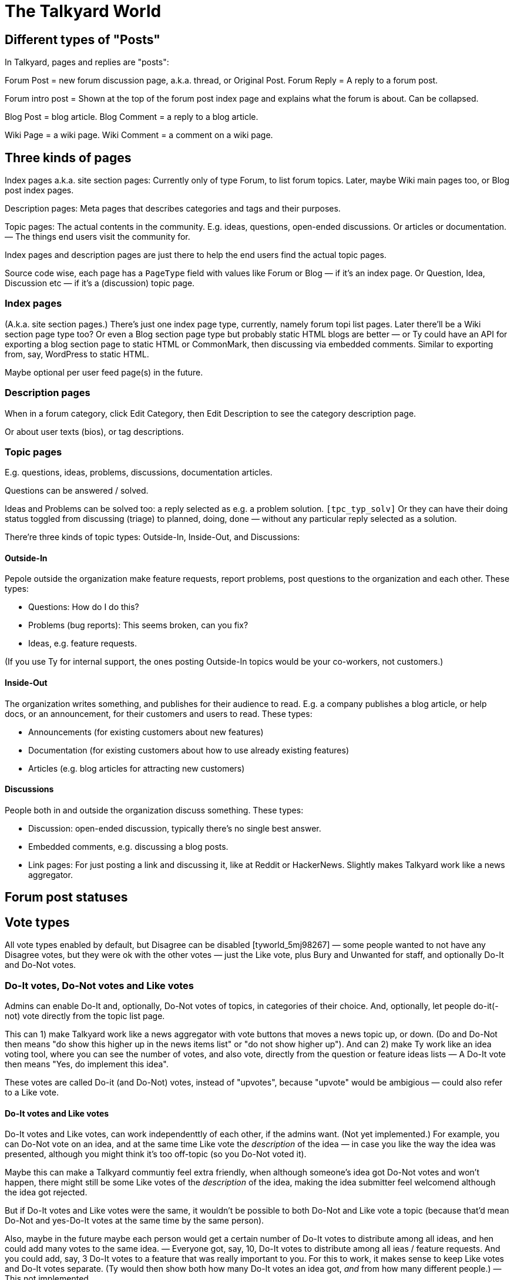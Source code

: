 
= The Talkyard World



== Different types of "Posts"

In Talkyard, pages and replies are "posts":

Forum Post = new forum discussion page, a.k.a. thread, or Original Post.
Forum Reply = A reply to a forum post.

Forum intro post = Shown at the top of the forum post index page
and explains what the forum is about. Can be collapsed.

Blog Post = blog article.
Blog Comment = a reply to a blog article.

Wiki Page = a wiki page.
Wiki Comment = a comment on a wiki page.


== Three kinds of pages

Index pages a.k.a. site section pages: Currently only of type Forum,
to list forum topics. Later, maybe Wiki main pages too, or Blog post index pages.

Description pages: Meta pages that describes categories and tags and their purposes.

Topic pages: The actual contents in the community. E.g. ideas, questions,
open-ended discussions. Or articles or documentation. — The things end users
visit the community for.

Index pages and description pages are just there to help the end users
find the actual topic pages.

Source code wise, each page has a `PageType` field with values like
Forum or Blog — if it's an index page. Or Question, Idea, Discussion etc
— if it's a (discussion) topic page.


=== Index pages

(A.k.a. site section pages.)
There's just one index page type, currently, namely forum topi list pages.
Later there'll be a Wiki section page type too? Or even a Blog
section page type but probably static HTML blogs are better — or Ty could
have an API for exporting a blog section page to static HTML or CommonMark,
then discussing via embedded comments. Similar to exporting from, say,
WordPress to static HTML.

Maybe optional per user feed page(s) in the future.


=== Description pages

When in a forum category, click Edit Category, then Edit Description
to see the category description page.

Or about user texts (bios), or tag descriptions.


=== Topic pages

E.g. questions, ideas, problems, discussions, documentation articles.

Questions can be answered / solved.

Ideas and Problems can be solved too: a reply selected as
e.g. a problem solution.  `[tpc_typ_solv]`
Or they can have their doing status
toggled from discussing (triage) to planned, doing, done — without any particular
reply selected as a solution.

There're three kinds of topic types: Outside-In, Inside-Out, and Discussions:

==== Outside-In

Pepole outside the organization make feature requests, report problems,
post questions to the organization and each other. These types:

- Questions: How do I do this?
- Problems (bug reports): This seems broken, can you fix?
- Ideas, e.g. feature requests.

(If you use Ty for internal support, the ones posting Outside-In
topics would be your co-workers, not customers.)

==== Inside-Out

The organization writes something, and publishes for their
audience to read. E.g. a company publishes a blog article, or help docs,
or an announcement, for their customers and users to read. These types:

- Announcements (for existing customers about new features)
- Documentation (for existing customers about how to use already existing features)
- Articles (e.g. blog articles for attracting new customers)

==== Discussions

People both in and outside the organization discuss something. These types:

- Discussion: open-ended discussion, typically there's no single best answer.
- Embedded comments, e.g. discussing a blog posts.
- Link pages: For just posting a link and discussing it, like at Reddit or HackerNews.
  Slightly makes Talkyard work like a news aggregator.



== Forum post statuses




== Vote types


All vote types enabled by default, but Disagree can be disabled  [tyworld_5mj98267]
— some people wanted to not have any Disagree votes, but they were
ok with the other votes — just the Like vote, plus Bury and Unwanted for staff,
and optionally Do-It and Do-Not votes.

=== Do-It votes, Do-Not votes and Like votes

Admins can enable Do-It and, optionally, Do-Not votes of topics,
in categories of their choice.
And, optionally, let people do-it(-not) vote directly from the topic list page.

This can 1) make Talkyard work like a news aggregator with vote buttons that
moves a news topic up, or down. (Do and Do-Not then means
"do show this higher up in the news items list" or "do not show higher up").
And can 2) make Ty work like an idea voting tool,
where you can see the number of votes, and also vote,
directly from the question or feature ideas lists — A Do-It vote then means
"Yes, do implement this idea".

These votes are called Do-it (and Do-Not) votes, instead of "upvotes",
because "upvote" would be ambigious — could also refer to a Like vote.

==== Do-It votes and Like votes

Do-It votes and Like votes, can work independenttly of each other,
if the admins want. (Not yet implemented.)
For example, you can Do-Not vote on an idea, and at the same time
Like vote the _description_ of the idea
— in case you like the way the idea was presented,
although you might think it's too off-topic (so you Do-Not voted it).

Maybe this can make a Talkyard communtiy feel extra friendly, when although
someone's idea got Do-Not votes and won't happen, there might still be some
Like votes of the _description_ of the idea, making the idea submitter feel
welcomend although the idea got rejected.

But if Do-It votes and Like votes were the same, it wouldn't be possible to
both Do-Not and Like vote a topic (because that'd mean Do-Not and yes-Do-It
votes at the same time by the same person).

Also, maybe in the future maybe each person would get a certain number of Do-It
votes to distribute among all ideas, and hen could add many votes to the
same idea. — Everyone got, say, 10, Do-It votes to distribute among all ieas /
feature requests.
And you could add, say, 3 Do-It votes to a feature that was really important
to you. For this to work, it makes sense to keep Like votes and Do-It votes separate.
(Ty would then show both how many Do-It votes an idea got, _and_ from how many
different people.) — This not implemented.

=== Upvotes and Downvotes

There isn't any single specific "upvote" or "downvote" in Talkyard.

You might say that Do-It and, optionally, Do-Not votes are upvotes and downvotes.
They don't affect people's karma — they're only for indicating how the community
wants to prioritize things.

Or you might say that Like votes and Unwanted votes are upvotes and downvotes.
They affect the post author's karma.

Disagree and Bury votes are not meant as downvotes. Disagreeing isn't
inherently negative, and a Bury voted reply might just be a welcomed "Thanks" or "Me too"
that the staff wanted to move downwards (curating the discussion).
— In fact, something people disagree a bit about, can be more interesting,
than something everyone agrees about? [tywd_disagree_fine]


== Site Sections and Category Trees

[subcoms_and_cats]

A single Talkyard site can have different site sections, a.k.a. sub communities.
E.g. a forum, another forum, a blog, a wiki.
A bit like there's subreddits / sub communities, over at Reddit.

Not yet, but in the future, there will be category specific moderators. Then
it'll be possible to assign some people to moderate a site section (or parts of it).

A site section consists of 1) a category tree, consisting of a root category, and its
descendant categories (child cats, grandchild cats and so on);
and 2) all pages in those categories.
(A page can be in exactly one category, or no category (e.g. private messages).)

A site section root category is called the **tree root** category, whilst
sub tree roots are called **sub root**. "Root category" can refer to both a tree root,
or a sub root.

Children of a tree root are called **base categories** (they're at depth 1 in the tree),
Grandchilds are called "sub categories" (tree depth 2).
Currently (Aug 2022) sub sub categories aren't supported.



== Categories and permissions


=== Sub category permissions

If moving a publicly visible category S to another category B, so that S becomes
a sub category of B, then, in Talkyard, category S won't be any more visible than B.
Anything else would be unexpected: People (incl I) assume that if base category B
is access restricted, then sub cats in B, are, they too.  `[see_sub_cat]`

(Later, maybe maybe there could be a "power admin" feature to optionally allow access
to sub categories, although the base category is access restricted. [power_admin]
Let's say an organizaiton creates a category for a project, and invites external
collaborators to post questions and ideas in a sub category — but the org people
don't want the external people to see the base category.  But the people in the org
still think it's nice to have everything-related-to-the-project in the same category.
Or maybe this'd be better implemented as sub sub cats?
Proj Base Cat: { Proj Private: ...Private sub-sub cats, Proj Ext: ...pub sub-sub cats })

Only may-Not-see is inherited in the category tree — other cat perms, e.g.
may-post-topics, are not inherited; instead, are configured per category.
Maybe it'd be nice if may-edit-wiki permissions got inherited?  Or if, when adding
a sub category, or editing the base category perms, one could apply the base
category settings to the sub cats  `[propagate_cat_perms]`  (instead of inheriting).




== Embedded comments

A Talkyard discussion can be embedded below a blog post, as a blog comments section.
And on other types of web pages, for discussing other things.

There can be many comments iframes, on the same embedding page.
So, for example, a page showing different items in a shop, on the same page,
can have small comment sections about each item, below the item,
simultaneously on the same page, e.g. to show the most popular customer comments
about each item. Could be combined with a button to expand the comments or
maybe go to a full screen discussion page about that item.

Session ID management gets a bit involved in iframes, because cookies generally
don't work — see section Session IDs in ty-security.adoc.

=== Lazy pages

[emb_lzy_pgs]
Each iframe with comments, is backed by a Talkyard discussion page of
type PageType.EmbeddedComments. Such a Talkyard page isn't created
before it's needed — that is, when the first comment gets posted,
or someone clicks Like (then, the like vote needs a page id),
or the blog visitor configures a notify-me-of-comments notification level
for that blog post discussion.

// first comment gets posted (or like vote or notf setting changed).
// So, a draft for the very first comment, usually won't have any page id.)



== Logging

=== 3 logs: Debug, Audit and Event logs

**Debug logs** include info of relevance to developers, and includes things
both the _computer_ (source code) does, e.g. method requests, background jobs,
failing over to another node. And includes if this was initiated by a human.
Can be annoyingly detailed and noisy, for anyone not troubleshooting the
computers. Could get shipped off-site.

The **audit log** shows what the *humans* did, and is nice to read, for
auditors.  But it might include sensitive info, e.g. personal details — and so
should not be used for e.g. sending webhooks events. Could get shipped off-site.

The **event log** includes events of interest to the Talkyard users, e.g. for
sending as webhooks. But it would be too sparse, to use for auditing or
debugging. — It's part of the Ty application, and would be exported and
imported together with pages, posts, users etc. Not shipped off-site.
Updates to the event log, might resul in >= 1 debug log messages.

Then there are also **notifications**, which is almost like a log too, but they
are per person, and can be marked as seen, by the person who got the
notification. Whilst events are per whole Ty site.

See e.g.:
https://stackoverflow.com/questions/2492362/difference-in-auditing-and-logging
